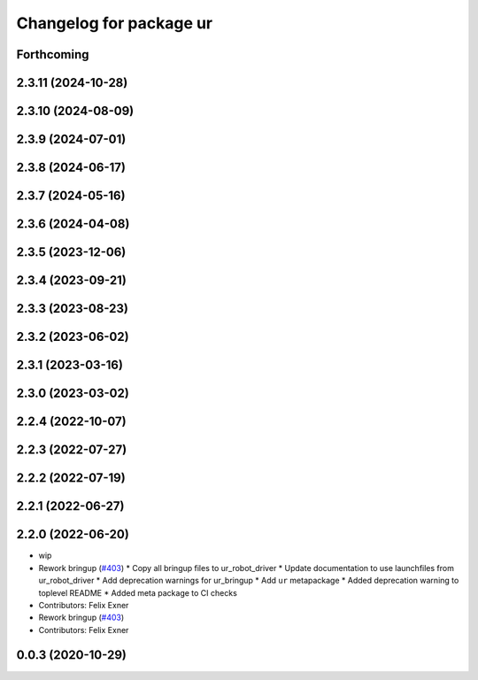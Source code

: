 ^^^^^^^^^^^^^^^^^^^^^^^^
Changelog for package ur
^^^^^^^^^^^^^^^^^^^^^^^^

Forthcoming
-----------

2.3.11 (2024-10-28)
-------------------

2.3.10 (2024-08-09)
-------------------

2.3.9 (2024-07-01)
------------------

2.3.8 (2024-06-17)
------------------

2.3.7 (2024-05-16)
------------------

2.3.6 (2024-04-08)
------------------

2.3.5 (2023-12-06)
------------------

2.3.4 (2023-09-21)
------------------

2.3.3 (2023-08-23)
------------------

2.3.2 (2023-06-02)
------------------

2.3.1 (2023-03-16)
------------------

2.3.0 (2023-03-02)
------------------

2.2.4 (2022-10-07)
------------------

2.2.3 (2022-07-27)
------------------

2.2.2 (2022-07-19)
------------------

2.2.1 (2022-06-27)
------------------

2.2.0 (2022-06-20)
------------------
* wip
* Rework bringup (`#403 <https://github.com/UniversalRobots/Universal_Robots_ROS2_Driver/issues/403>`_)
  * Copy all bringup files to ur_robot_driver
  * Update documentation to use launchfiles from ur_robot_driver
  * Add deprecation warnings for ur_bringup
  * Add ``ur`` metapackage
  * Added deprecation warning to toplevel README
  * Added meta package to CI checks
* Contributors: Felix Exner

* Rework bringup (`#403 <https://github.com/UniversalRobots/Universal_Robots_ROS2_Driver/issues/403>`_)
* Contributors: Felix Exner

0.0.3 (2020-10-29)
------------------
